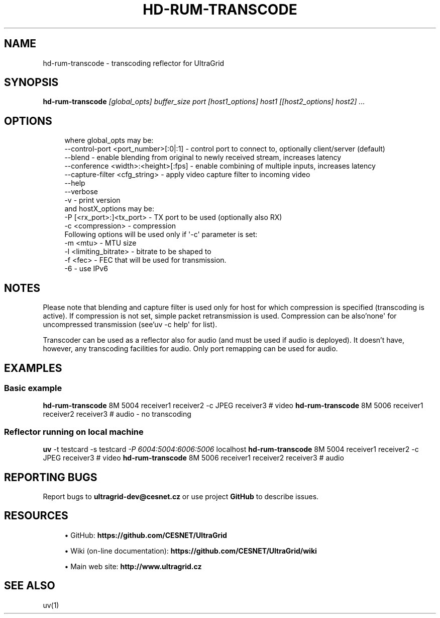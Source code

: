 '\" t
.\"     Title: hd-rum-transcode
.\"    Author: [FIXME: author] [see http://docbook.sf.net/el/author]
.\" Generator: DocBook XSL Stylesheets v1.79.1 <http://docbook.sf.net/>
.\"      Date: 08/22/2019
.\"    Manual: \ \&
.\"    Source: \ \&
.\"  Language: English
.\"
.TH "HD\-RUM\-TRANSCODE" "1" "08/22/2019" "\ \&" "\ \&"
.\" -----------------------------------------------------------------
.\" * Define some portability stuff
.\" -----------------------------------------------------------------
.\" ~~~~~~~~~~~~~~~~~~~~~~~~~~~~~~~~~~~~~~~~~~~~~~~~~~~~~~~~~~~~~~~~~
.\" http://bugs.debian.org/507673
.\" http://lists.gnu.org/archive/html/groff/2009-02/msg00013.html
.\" ~~~~~~~~~~~~~~~~~~~~~~~~~~~~~~~~~~~~~~~~~~~~~~~~~~~~~~~~~~~~~~~~~
.ie \n(.g .ds Aq \(aq
.el       .ds Aq '
.\" -----------------------------------------------------------------
.\" * set default formatting
.\" -----------------------------------------------------------------
.\" disable hyphenation
.nh
.\" disable justification (adjust text to left margin only)
.ad l
.\" -----------------------------------------------------------------
.\" * MAIN CONTENT STARTS HERE *
.\" -----------------------------------------------------------------
.SH "NAME"
hd-rum-transcode \- transcoding reflector for UltraGrid
.SH "SYNOPSIS"
.sp
\fBhd\-rum\-transcode\fR \fI[global_opts] buffer_size port [host1_options] host1 [[host2_options] host2] \&...\fR
.SH "OPTIONS"
.sp
.if n \{\
.RS 4
.\}
.nf
where global_opts may be:
        \-\-control\-port <port_number>[:0|:1] \- control port to connect to, optionally client/server (default)
        \-\-blend \- enable blending from original to newly received stream, increases latency
        \-\-conference <width>:<height>[:fps] \- enable combining of multiple inputs, increases latency
        \-\-capture\-filter <cfg_string> \- apply video capture filter to incoming video
        \-\-help
        \-\-verbose
        \-v \- print version
and hostX_options may be:
        \-P [<rx_port>:]<tx_port> \- TX port to be used (optionally also RX)
        \-c <compression> \- compression
        Following options will be used only if \*(Aq\-c\*(Aq parameter is set:
        \-m <mtu> \- MTU size
        \-l <limiting_bitrate> \- bitrate to be shaped to
        \-f <fec> \- FEC that will be used for transmission\&.
        \-6 \- use IPv6
.fi
.if n \{\
.RE
.\}
.SH "NOTES"
.sp
Please note that blending and capture filter is used only for host for which compression is specified (transcoding is active)\&. If compression is not set, simple packet retransmission is used\&. Compression can be also\(cqnone\*(Aq for uncompressed transmission (see\(cquv \-c help\*(Aq for list)\&.
.sp
Transcoder can be used as a reflector also for audio (and must be used if audio is deployed)\&. It doesn\(cqt have, however, any transcoding facilities for audio\&. Only port remapping can be used for audio\&.
.SH "EXAMPLES"
.SS "Basic example"
.sp
\fBhd\-rum\-transcode\fR 8M 5004 receiver1 receiver2 \-c JPEG receiver3 # video \fBhd\-rum\-transcode\fR 8M 5006 receiver1 receiver2 receiver3 # audio \- no transcoding
.SS "Reflector running on local machine"
.sp
\fBuv\fR \-t testcard \-s testcard \fI\-P 6004:5004:6006:5006\fR localhost \fBhd\-rum\-transcode\fR 8M 5004 receiver1 receiver2 \-c JPEG receiver3 # video \fBhd\-rum\-transcode\fR 8M 5006 receiver1 receiver2 receiver3 # audio
.SH "REPORTING BUGS"
.sp
Report bugs to \fBultragrid\-dev@cesnet\&.cz\fR or use project \fBGitHub\fR to describe issues\&.
.SH "RESOURCES"
.sp
.RS 4
.ie n \{\
\h'-04'\(bu\h'+03'\c
.\}
.el \{\
.sp -1
.IP \(bu 2.3
.\}
GitHub:
\fBhttps://github\&.com/CESNET/UltraGrid\fR
.RE
.sp
.RS 4
.ie n \{\
\h'-04'\(bu\h'+03'\c
.\}
.el \{\
.sp -1
.IP \(bu 2.3
.\}
Wiki (on\-line documentation):
\fBhttps://github\&.com/CESNET/UltraGrid/wiki\fR
.RE
.sp
.RS 4
.ie n \{\
\h'-04'\(bu\h'+03'\c
.\}
.el \{\
.sp -1
.IP \(bu 2.3
.\}
Main web site:
\fBhttp://www\&.ultragrid\&.cz\fR
.RE
.SH "SEE ALSO"
.sp
uv(1)
